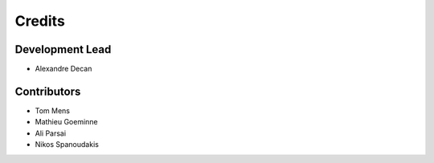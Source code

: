 Credits
=======

Development Lead
----------------

* Alexandre Decan

Contributors
------------

* Tom Mens
* Mathieu Goeminne
* Ali Parsai
* Nikos Spanoudakis
